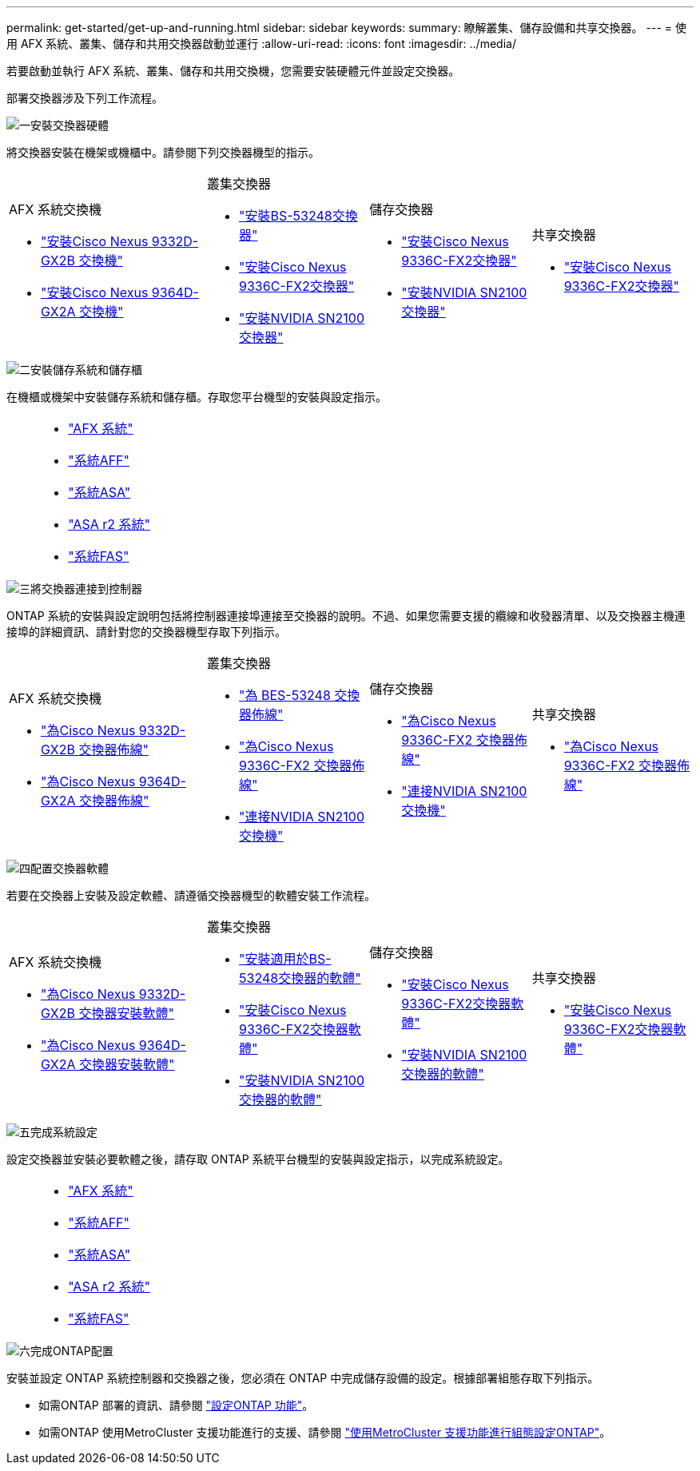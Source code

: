 ---
permalink: get-started/get-up-and-running.html 
sidebar: sidebar 
keywords:  
summary: 瞭解叢集、儲存設備和共享交換器。 
---
= 使用 AFX 系統、叢集、儲存和共用交換器啟動並運行
:allow-uri-read: 
:icons: font
:imagesdir: ../media/


[role="lead"]
若要啟動並執行 AFX 系統、叢集、儲存和共用交換機，您需要安裝硬體元件並設定交換器。

部署交換器涉及下列工作流程。

.image:https://raw.githubusercontent.com/NetAppDocs/common/main/media/number-1.png["一"]安裝交換器硬體
[role="quick-margin-para"]
將交換器安裝在機架或機櫃中。請參閱下列交換器機型的指示。

[cols="11,9,9,9"]
|===


 a| 
.AFX 系統交換機
* link:https://docs.netapp.com/us-en/ontap-afx/install-setup/install-switches.html["安裝Cisco Nexus 9332D-GX2B 交換機"^]
* link:https://docs.netapp.com/us-en/ontap-afx/install-setup/install-switches.html["安裝Cisco Nexus 9364D-GX2A 交換機"^]

 a| 
.叢集交換器
* link:../switch-bes-53248/install-hardware-bes53248.html["安裝BS-53248交換器"]
* link:../switch-cisco-9336c-fx2/install-switch-9336c-cluster.html["安裝Cisco Nexus 9336C-FX2交換器"]
* link:../switch-nvidia-sn2100/install-hardware-sn2100-cluster.html["安裝NVIDIA SN2100交換器"]

 a| 
.儲存交換器
* link:../switch-cisco-9336c-fx2-storage/install-9336c-storage.html["安裝Cisco Nexus 9336C-FX2交換器"]
* link:../switch-nvidia-sn2100-storage/install-hardware-sn2100-storage.html["安裝NVIDIA SN2100交換器"]

 a| 
.共享交換器
* link:../switch-cisco-9336c-fx2-shared/install-9336c-shared.html["安裝Cisco Nexus 9336C-FX2交換器"]


|===
.image:https://raw.githubusercontent.com/NetAppDocs/common/main/media/number-2.png["二"]安裝儲存系統和儲存櫃
[role="quick-margin-para"]
在機櫃或機架中安裝儲存系統和儲存櫃。存取您平台機型的安裝與設定指示。

[cols="2,9,9,9"]
|===


 a| 
 a| 
* https://docs.netapp.com/us-en/ontap-afx/index.html["AFX 系統"^]
* https://docs.netapp.com/us-en/ontap-systems/aff-landing/index.html["系統AFF"^]
* https://docs.netapp.com/us-en/ontap-systems/allsan-landing/index.html["系統ASA"^]
* https://docs.netapp.com/us-en/asa-r2/index.html["ASA r2 系統"^]
* https://docs.netapp.com/us-en/ontap-systems/fas/index.html["系統FAS"^]

 a| 
 a| 

|===
.image:https://raw.githubusercontent.com/NetAppDocs/common/main/media/number-3.png["三"]將交換器連接到控制器
[role="quick-margin-para"]
ONTAP 系統的安裝與設定說明包括將控制器連接埠連接至交換器的說明。不過、如果您需要支援的纜線和收發器清單、以及交換器主機連接埠的詳細資訊、請針對您的交換器機型存取下列指示。

[cols="11,9,9,9"]
|===


 a| 
.AFX 系統交換機
* link:https://docs.netapp.com/us-en/ontap-afx/install-setup/afx-cable-overview.html["為Cisco Nexus 9332D-GX2B 交換器佈線"^]
* link:https://docs.netapp.com/us-en/ontap-afx/install-setup/afx-cable-overview.html["為Cisco Nexus 9364D-GX2A 交換器佈線"^]

 a| 
.叢集交換器
* link:../switch-bes-53248/configure-reqs-bes53248.html#configuration-requirements["為 BES-53248 交換器佈線"]
* link:../switch-cisco-9336c-fx2/setup-worksheet-9336c-cluster.html["為Cisco Nexus 9336C-FX2 交換器佈線"]
* link:../switch-nvidia-sn2100/cabling-considerations-sn2100-cluster.html["連接NVIDIA SN2100 交換機"]

 a| 
.儲存交換器
* link:../switch-cisco-9336c-fx2-storage/setup-worksheet-9336c-storage.html["為Cisco Nexus 9336C-FX2 交換器佈線"]
* link:../switch-nvidia-sn2100-storage/cabling-considerations-sn2100-storage.html["連接NVIDIA SN2100 交換機"]

 a| 
.共享交換器
* link:../switch-cisco-9336c-fx2-shared/cable-9336c-shared.html["為Cisco Nexus 9336C-FX2 交換器佈線"]


|===
.image:https://raw.githubusercontent.com/NetAppDocs/common/main/media/number-4.png["四"]配置交換器軟體
[role="quick-margin-para"]
若要在交換器上安裝及設定軟體、請遵循交換器機型的軟體安裝工作流程。

[cols="11,9,9,9"]
|===


 a| 
.AFX 系統交換機
* link:../switch-cisco-9332d-gx2b/configure-software-overview-9332d-cluster.html["為Cisco Nexus 9332D-GX2B 交換器安裝軟體"]
* link:../switch-cisco-9364d-gx2a/configure-software-overview-9364d-cluster.html["為Cisco Nexus 9364D-GX2A 交換器安裝軟體"]

 a| 
.叢集交換器
* link:../switch-bes-53248/configure-software-overview-bes53248.html["安裝適用於BS-53248交換器的軟體"]
* link:../switch-cisco-9336c-fx2/configure-software-overview-9336c-cluster.html["安裝Cisco Nexus 9336C-FX2交換器軟體"]
* link:../switch-nvidia-sn2100/configure-software-overview-sn2100-cluster.html["安裝NVIDIA SN2100交換器的軟體"]

 a| 
.儲存交換器
* link:../switch-cisco-9336c-fx2-storage/configure-software-overview-9336c-storage.html["安裝Cisco Nexus 9336C-FX2交換器軟體"]
* link:../switch-nvidia-sn2100-storage/configure-software-sn2100-storage.html["安裝NVIDIA SN2100交換器的軟體"]

 a| 
.共享交換器
* link:../switch-cisco-9336c-fx2-shared/configure-software-overview-9336c-shared.html["安裝Cisco Nexus 9336C-FX2交換器軟體"]


|===
.image:https://raw.githubusercontent.com/NetAppDocs/common/main/media/number-5.png["五"]完成系統設定
[role="quick-margin-para"]
設定交換器並安裝必要軟體之後，請存取 ONTAP 系統平台機型的安裝與設定指示，以完成系統設定。

[cols="2,9,9,9"]
|===


 a| 
 a| 
* https://docs.netapp.com/us-en/ontap-afx/index.html["AFX 系統"^]
* https://docs.netapp.com/us-en/ontap-systems/aff-landing/index.html["系統AFF"^]
* https://docs.netapp.com/us-en/ontap-systems/allsan-landing/index.html["系統ASA"^]
* https://docs.netapp.com/us-en/asa-r2/index.html["ASA r2 系統"^]
* https://docs.netapp.com/us-en/ontap-systems/fas/index.html["系統FAS"^]

 a| 
 a| 

|===
.image:https://raw.githubusercontent.com/NetAppDocs/common/main/media/number-6.png["六"]完成ONTAP配置
[role="quick-margin-para"]
安裝並設定 ONTAP 系統控制器和交換器之後，您必須在 ONTAP 中完成儲存設備的設定。根據部署組態存取下列指示。

[role="quick-margin-list"]
* 如需ONTAP 部署的資訊、請參閱 https://docs.netapp.com/us-en/ontap/task_configure_ontap.html["設定ONTAP 功能"^]。
* 如需ONTAP 使用MetroCluster 支援功能進行的支援、請參閱 https://docs.netapp.com/us-en/ontap-metrocluster/["使用MetroCluster 支援功能進行組態設定ONTAP"^]。

